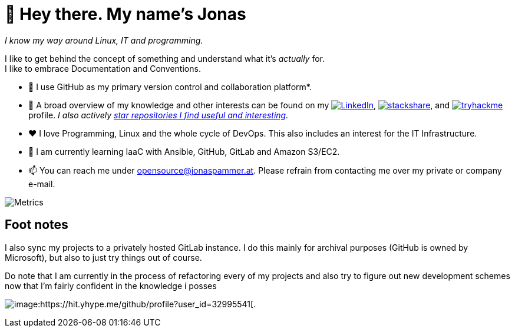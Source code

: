 = 👋 Hey there. My name's Jonas

__I know my way around Linux, IT and programming.__

I like to get behind the concept of something and understand what it's _actually_ for. +
I like to embrace Documentation and Conventions. 

* 🤝 I use GitHub as my primary version control and collaboration platform*.
* 👀 A broad overview of my knowledge and other interests can be found on my 
 https://www.linkedin.com/in/jonas-pammer-2b340a1aa[image:https://img.shields.io/badge/LinkedIn-0077B5?logo=linkedin&logoColor=white[LinkedIn]], 
 https://stackshare.io/privat/my-stack[image:https://img.shields.io/badge/stackshare-blue?logo=stackshare&logoColor=white[stackshare]], and
 https://tryhackme.com/p/PixelTutorials[image:https://img.shields.io/badge/TryHackMe-004daa?logo=tryhackme&logoColor=white[tryhackme]] profile.
 __I also actively https://github.com/JonasPammer?tab=stars[star repositories I find useful and interesting].__
* ❤️ I love Programming, Linux and the whole cycle of DevOps. This also includes an interest for the IT Infrastructure.
* 🌱 I am currently learning IaaC with Ansible, GitHub, GitLab and Amazon S3/EC2. 
* 📫 You can reach me under opensource@jonaspammer.at. Please refrain
from contacting me over my private or company e-mail.

image::/github-metrics.svg[Metrics]

== Foot notes

I also sync my projects to a privately hosted GitLab instance. 
I do this mainly for archival purposes (GitHub is owned by Microsoft), 
but also to just try things out of course.

Do note that I am currently in the process of refactoring every of my projects
and also try to figure out new development schemes 
now that I'm fairly confident in the knowledge i posses

image:https://komarev.com/ghpvc/?username=JonasPammer&style=flat-square[image:https://hit.yhype.me/github/profile?user_id=32995541[.,title="Do not worry weary traveller - I am but a simple counter that can only track hits, not visitors. I am being proxied through GitHub to keep your identity safe from the nerd above."]
